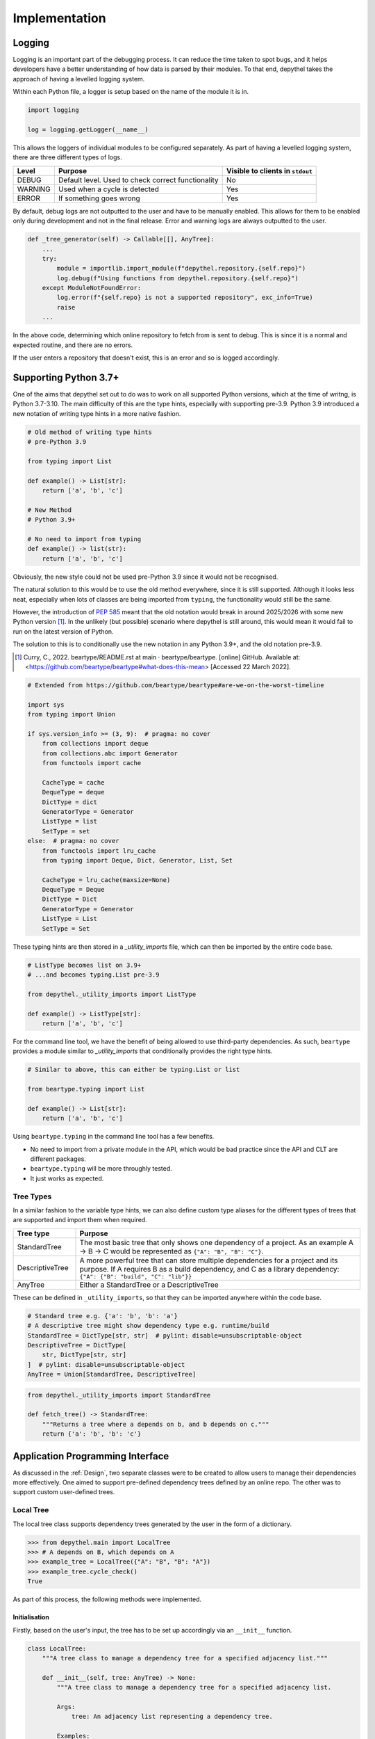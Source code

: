 Implementation
~~~~~~~~~~~~~~~~~~~~~~~~~~~~~~~~~~~~~~~~~~~~~~~~~~~~~~~~~~~~~~~~~~~~~~~~~~~~~~~~~~~~~~~~~~~~~~~~~~~~~~~~~~~~~~~~~~~~~~~

Logging
--------

.. 
    TODO: WOULD BE NICE TO GET EXAMPLE OUTPUT OF LOGGING

Logging is an important part of the debugging process. It can reduce the time taken to spot bugs, and it helps developers
have a better understanding of how data is parsed by their modules. To that end, depythel takes the approach of having
a levelled logging system.

Within each Python file, a logger is setup based on the name of the module it is in.

.. code-block:: python

    import logging

    log = logging.getLogger(__name__)

This allows the loggers of individual modules to be configured separately. As part of having a levelled logging system, there
are three different types of logs.

+---------+----------------------------------------------------+----------------------------------+
| Level   | Purpose                                            | Visible to clients in ``stdout`` |
+=========+====================================================+==================================+
| DEBUG   | Default level. Used to check correct functionality | No                               |
+---------+----------------------------------------------------+----------------------------------+
| WARNING | Used when a cycle is detected                      | Yes                              |
+---------+----------------------------------------------------+----------------------------------+
| ERROR   | If something goes wrong                            | Yes                              |
+---------+----------------------------------------------------+----------------------------------+

By default, debug logs are not outputted to the user and have to be manually enabled. This allows for them to be enabled
only during development and not in the final release. Error and warning logs are always outputted to the user.

.. code-block:: python

    def _tree_generator(self) -> Callable[[], AnyTree]:
        ...
        try:
            module = importlib.import_module(f"depythel.repository.{self.repo}")
            log.debug(f"Using functions from depythel.repository.{self.repo}")
        except ModuleNotFoundError:
            log.error(f"{self.repo} is not a supported repository", exc_info=True)
            raise
        ...

In the above code, determining which online repository to fetch from is sent to debug. This is since it is a normal
and expected routine, and there are no errors.

If the user enters a repository that doesn't exist, this is an error and so is logged accordingly.

Supporting Python 3.7+
------------------------

One of the aims that depythel set out to do was to work on all supported Python versions, which at the time of writng,
is Python 3.7-3.10. The main difficulty of this are the type hints, especially with supporting pre-3.9. Python 3.9 introduced
a new notation of writing type hints in a more native fashion.

.. code-block:: python

    # Old method of writing type hints
    # pre-Python 3.9

    from typing import List

    def example() -> List[str]:
        return ['a', 'b', 'c']

    # New Method
    # Python 3.9+

    # No need to import from typing
    def example() -> list(str):
        return ['a', 'b', 'c']

Obviously, the new style could not be used pre-Python 3.9 since it would not be recognised.

The natural solution to this would be to use the old method everywhere, since it is still supported. Although it looks less neat, especially
when lots of classes are being imported from ``typing``, the functionality would still be the same.

However, the introduction of `PEP 585 <https://www.python.org/dev/peps/pep-0585>`_ meant that the old notation would break in
around 2025/2026 with some new Python version [1]_. In the unlikely (but possible) scenario where depythel is still around, this
would mean it would fail to run on the latest version of Python.

The solution to this is to conditionally use the new notation in any Python 3.9+, and the old notation pre-3.9.

.. [1] Curry, C., 2022. beartype/README.rst at main · beartype/beartype. [online] GitHub. Available at: <https://github.com/beartype/beartype#what-does-this-mean> [Accessed 22 March 2022].

.. code-block:: python

    # Extended from https://github.com/beartype/beartype#are-we-on-the-worst-timeline

    import sys
    from typing import Union

    if sys.version_info >= (3, 9):  # pragma: no cover
        from collections import deque
        from collections.abc import Generator
        from functools import cache

        CacheType = cache
        DequeType = deque
        DictType = dict
        GeneratorType = Generator
        ListType = list
        SetType = set
    else:  # pragma: no cover
        from functools import lru_cache
        from typing import Deque, Dict, Generator, List, Set

        CacheType = lru_cache(maxsize=None)
        DequeType = Deque
        DictType = Dict
        GeneratorType = Generator
        ListType = List
        SetType = Set

These typing hints are then stored in a `_utility_imports` file, which can then be imported by the entire code base.

.. code-block:: python

    # ListType becomes list on 3.9+
    # ...and becomes typing.List pre-3.9

    from depythel._utility_imports import ListType

    def example() -> ListType[str]:
        return ['a', 'b', 'c']

For the command line tool, we have the benefit of being allowed to use third-party dependencies. As such, ``beartype`` provides
a module similar to `_utility_imports` that conditionally provides the right type hints.

.. code-block:: python

    # Similar to above, this can either be typing.List or list

    from beartype.typing import List

    def example() -> List[str]:
        return ['a', 'b', 'c']

Using ``beartype.typing`` in the command line tool has a few benefits.

- No need to import from a private module in the API, which would be bad practice since the API and CLT are different packages.
- ``beartype.typing`` will be more throughly tested.
- It just works as expected.

Tree Types
***********

In a similar fashion to the variable type hints, we can also define custom type aliases for the different types of trees that are supported
and import them when required.

.. table::
    :widths: 9 41

    +------------------+------------------------------------------------------------------------------------------------------------------------------------------------------------------------------------------------------+
    | Tree type        | Purpose                                                                                                                                                                                              |
    +==================+======================================================================================================================================================================================================+
    | StandardTree     | The most basic tree that only shows one dependency of a project. As an example A → B → C would be represented as ``{"A": "B", "B": "C"}``.                                                           |
    +------------------+------------------------------------------------------------------------------------------------------------------------------------------------------------------------------------------------------+
    | DescriptiveTree  | A more powerful tree that can store multiple dependencies for a project and its purpose. If A requires B as a build dependency, and C as a library dependency: ``{"A": {"B": "build", "C": "lib"}}`` |
    +------------------+------------------------------------------------------------------------------------------------------------------------------------------------------------------------------------------------------+
    | AnyTree          | Either a StandardTree or a DescriptiveTree                                                                                                                                                           |
    +------------------+------------------------------------------------------------------------------------------------------------------------------------------------------------------------------------------------------+

These can be defined in ``_utility_imports``, so that they can be imported anywhere within the code base.

.. code-block:: python

    # Standard tree e.g. {'a': 'b', 'b': 'a'}
    # A descriptive tree might show dependency type e.g. runtime/build
    StandardTree = DictType[str, str]  # pylint: disable=unsubscriptable-object
    DescriptiveTree = DictType[
        str, DictType[str, str]
    ]  # pylint: disable=unsubscriptable-object
    AnyTree = Union[StandardTree, DescriptiveTree]

.. code-block:: python

    from depythel._utility_imports import StandardTree

    def fetch_tree() -> StandardTree:
        """Returns a tree where a depends on b, and b depends on c."""
        return {'a': 'b', 'b': 'c'}

Application Programming Interface
-----------------------------------

As discussed in the :ref:`Design`, two separate classes were to be created to allow users to manage
their dependencies more effectively. One aimed to support pre-defined dependency trees defined by
an online repo. The other was to support custom user-defined trees.

Local Tree
***********

The local tree class supports dependency trees generated by the user in the form of a dictionary.

.. code-block:: python

    >>> from depythel.main import LocalTree
    >>> # A depends on B, which depends on A
    >>> example_tree = LocalTree({"A": "B", "B": "A"})
    >>> example_tree.cycle_check()
    True

As part of this process, the following methods were implemented.

Initialisation
_______________

Firstly, based on the user's input, the tree has to be set up accordingly via an ``__init__`` function.

.. code-block:: python

    class LocalTree:
        """A tree class to manage a dependency tree for a specified adjacency list."""

        def __init__(self, tree: AnyTree) -> None:
            """A tree class to manage a dependency tree for a specified adjacency list.

            Args:
                tree: An adjacency list representing a dependency tree.

            Examples:
                >>> from depythel.main import LocalTree
                >>> # A depends on B, and B depends on C
                >>> example1 = LocalTree({"A": "B", "B": "C"})
                >>> # A depends on B (library dependency) and C (build dependency)
                >>> # B requires C to build, and C doesn't require anything.
                >>> example2 = LocalTree({"A": {"B": "lib", "C": "build"}, "B": {"C": "build"}, "C": {}})
            """
            self.tree = tree
            """AnyTree: An adjacency list representing a dependency tree."""

            self.root = tuple(self.tree)[0]
            """str: The root of the dependency tree."""

            self._standard_tree: bool = False
            """bool: Whether the tree inputted is a standard tree or a descriptive tree."""

            # Assumes the graph is connected, which it should be since it's a tree
            # Checks the first item to determine the tree type
            if isinstance(tuple(self.tree.values())[0], str):
                self.tree = cast(StandardTree, self.tree)
                self._standard_tree = True
            else:
                self.tree = cast(DescriptiveTree, self.tree)

To see how this works, let's run through the generating process with an example.

.. code-block:: python

    >>> from depythel.main import LocalTree
    >>> # A simple tree where A → B → C
    >>> example_tree = LocalTree({"a": "b", "b": "c"})

    >>> # Outputs the current state of the tree.
    >>> example_tree.tree
    {'a': 'b', 'b': 'c'}

    >>> # Determines the root of the provided dependency tree
    >>> example_tree.root
    'a'

    >>> # Whether the tree is a simplo, standard tree or a more complex tree
    >>> example_tree._standard_tree
    True

These attributes are all used by the various methods to help complete their tasks. The final part of the
initialisation is used for determining the correct type hint. It "casts" the right type hint
on the tree attribute depending on what type of tree the user has entered.

All items
___________

Determining all items that are present in the tree is not only a useful function for clients, but is
also used by other modules in the tree class.

.. code-block:: python

    >>> from depythel.main import LocalTree
    >>> example_tree = LocalTree({"a": "b", "b": "c"})
    >>> example_tree.all_items()
    {'a', 'b', 'c'}

    >>> example_tree = LocalTree({"a": {"b": "build", "c": "library"}, "b": {"c": "build"}})
    >>> example_tree.all_items()
    {'a', 'b', 'c'}

.. code-block:: python

    def all_items(self) -> SetType[str]:
        """Generates all the projects in a dependency tree.

        Returns:
            A set of strings representing all the projects in the tree.

        Examples:
            >>> from depythel.main import LocalTree
            >>> # A depends on B, which depends on C.
            >>> example = LocalTree({'A': 'B', 'B': 'C'})
            >>> example.all_items()
            {'A', 'B', 'C'}
        """
        all_items_list: DequeType[str] = deque()

        if self._standard_tree:
            # Add all keys and values from dictionary
            all_items_list.extend(self.tree.values())  # type:ignore[arg-type]
        else:  # If it's a descriptive tree
            for dep in self.tree.values():
                all_items_list.extend(tuple(dep.keys()))  # type:ignore[union-attr]

        # If cycle with root project present, it will already be in the list
        if self.root not in all_items_list:
            all_items_list.append(self.root)
        # Use set to remove duplicates
        return set(all_items_list)

If the tree is just a dictionary of strings (standard tree), then there's a built in method for retrieving
all the projects.

Things become slightly more complicated for descriptive trees. We extract each nested dictionary, and retrieve
the keys in each one. However, the root project isn't in a nested dictionary, so that is added at the end.

If there was a cycle in the tree, the root project would already be in a nested dictionary as a dependency.
In this scenario, it doesn't need to be re-added at the end.

Finally, just in case we have any duplicated dependencies, we can remove them using ``set``.

Inverse Dependencies
_____________________

A dependency tree lists what projects depend on what dependencies. Sometimes, it might be useful to reverse this process.
Given a dependency, what projects require it?

.. code-block:: python

    >>> from depythel.main import LocalTree

    >>> example_tree = LocalTree({"a": "b", "b": "c"})
    >>> list(example_tree.depends_on('b'))
    ['a']

    >>> example_tree = LocalTree({"a": {"b": "build", "c": "library"}, "b": {"c": "build"}})
    >>> list(example_tree.depends_on('c'))
    ['a', 'b']

.. code-block:: python

    def depends_on(self, project: str) -> GeneratorType[str, None, None]:
        """Determines items in a tree that depend on a given project.

        Args:
            project: A string representing a project in the tree

        Returns:
            A generator for all the items that depend on the given project.

        Examples:
            >>> from depythel.main import LocalTree
            >>> # A depends on B, which depends on C
            >>> example = LocalTree({'A': 'B', 'B': 'C'})
            >>> list(example.depends_on('B'))
            ['A']
        """
        return (item for item in self.tree if project in self.tree[item])

This very simple one-liner iterates through the tree checking which projects have the input as a dependency.
Similar to the previous funciton, this one is also used by more complex modules in the tree object.

A generator is produced rather than a list so as to be more memory-efficient. The items 

Topological Sorting
_____________________

Topological sorting determines the correct order to install dependencies in a given dependency tree.

.. code-block:: python

    >>> from depythel.main import LocalTree

    >>> example_tree = LocalTree({"a": {"b": "build", "c": "library"}, "b": {"c": "build"}}) 
    >>> example_tree.topological_sort()
    WARNING: c dependency count set to 0 - not present in tree
    deque(['c', 'b', 'a'])

The warning is outputted since the dependencies of c aren't defined in the example tree. The final result is
a deque (double-ended queue).

.. code-block:: python

    # See https://courses.cs.washington.edu/courses/cse326/03wi/lectures/RaoLect20.pdf page 7
    # in degree is the number of times it appears in tuple(tuple(i.keys()) for i in tree.values())
    def topological_sort(self) -> DequeType[str]:
        """Determines an order in which dependencies can be installed.

        Returns:
            A deque representing a possible topological sorting of the tree. Raises
                StopIteration if no ordering is possible.

        Examples:
            >>> from depythel.main import LocalTree
            >>> # A depends on B, which depends on C
            >>> example = LocalTree({'A': 'B', 'B': 'C'})
            >>> example.topological_sort()
            deque(['C', 'B', 'A'])
        """
        all_projects = self.all_items()

        # Dictionary storing projects and how many dependencies they have.
        dep_count: DictType[str, int] = {}

        for item in all_projects:
            try:
                dep_count[item] = len(self.tree[item])
                log.debug(f"{item} dependency count set to {len(self.tree[item])}")
            except KeyError:
                log.warning(f"{item} dependency count set to 0 - not present in tree")
                dep_count[item] = 0

        final_ordering: DequeType[str] = deque()
        while dep_count:
            try:
                # Choose item if it has no dependencies
                to_remove = next(item[0] for item in dep_count.items() if item[1] == 0)
                log.debug(f"{to_remove} next item in ordering")
            except StopIteration:
                log.error(
                    "Cycle present - No topological ordering present", exc_info=True
                )
                raise
            final_ordering.append(to_remove)
            # Decrement dep count of dependents of to_remove
            for item in self.depends_on(to_remove):
                dep_count[item] -= 1
                log.debug(f"Decrementing {item} dep count to {dep_count[item]}")
            log.debug(f"Finished with {to_remove}")
            del dep_count[to_remove]  # Remove item from count

        return final_ordering

This algorithm follows the basic premise described in :ref:`Topological Ordering`. First, we iterate through
all the projects in the dependency and try to determine how many dependencies each of them have.

We initialise the final ordering as a ``deque``, and continually try to remove any projects that don't have
any dependencies. This process is repeated until there are no more dependencies left, and the final ordering is
outputted.

Retrieving from Recursion Stack
_________________________________

Recursive functions work by passing the result of one call as the arguments of the next call. This can be messy
though if more arguments need to be passed. To reduce the number of arguments required, a function was created
to retrieve local variables from the recursion stack.

.. code-block:: python

    >>> from depythel.main import _retrieve_from_stack
    >>> a = 2
    >>> def demo():
    ...     a = 1
    ...     return _retrieve_from_stack('a')
    >>> demo()
    1
    >>> _retrieve_from_stack('a')
    2

.. code-block:: python

    def _retrieve_from_stack(variable: str) -> Optional[Any]:
        """Private function to retrieve a local variable from the recursion stack.

        This means that it doesn't have to be passed as an argument.
        Based on https://stackoverflow.com/a/58598665

        Args:
            variable: The variable whose value should be achieved.

        Returns:
            The value of the variable.

        Examples:
            >>> from depythel.main import _retrieve_from_stack
            >>> a = 2
            >>> def demo():
            ...     a = 1
            ...     return _retrieve_from_stack('a')
            >>> demo()
            1
            >>> _retrieve_from_stack('a')
            2
        """
        frame = inspect.currentframe()
        while frame:
            if variable in frame.f_locals:
                return frame.f_locals[variable]
            frame = frame.f_back

        return None

The function iterates through all the stack frames, checking whether there are any local variables defined. It isn't
part of the Tree class since it doesn't modify or inspect the user's tree. However, it is used as part of cycle checking.
    
This code is based off `the following <https://stackoverflow.com/a/58598665>`_. A modification was made to return ``None``
if the operation was unsuccessful. This can then be tested for to determine whether the recursive function is being called
for the first time or not.

Cycle Checking
_________________

The algorithm from :ref:`Cyclic-Dependency Checking` is implemented by marking nodes as either **visited**
or **exploring**. If an exploring node is "re-explored", that means there's a cycle present.

.. code-block:: python
    
    >>> from depythel.main import LocalTree

    >>> example_tree = LocalTree({"a": "b", "b": "a"})
    >>> example_tree.cycle_check()
    WARNING: a --> b --> a
    True

    >>> example_tree = LocalTree({"a": {"b": "build", "c": "library"}, "b": {"a": "build"}})
    >>> example_tree.cycle_check()
    WARNING: a --> b --> a
    True

.. code-block:: python

    def cycle_check(self, first: bool = True) -> bool:
        """Perform a level-order traversal of an adjacency list looking for any cycles.

        Args:
            first: If true, the function halts as soon as the first cycle is found.
                Otherwise, it traverses the whole tree looking for every cycle.

        Returns:
            A boolean representing whether a cycle has been detected or not.

        Examples:
            >>> from depythel.main import LocalTree
            >>> # A depends on B, which depends on A
            >>> example = LocalTree({'A': 'B', 'B': 'A'})
            >>> example.cycle_check()
            True
        """
        return_value = False
        
        # Whether the recursive function is being called for the first time
        start_call = False

        # Retrieve all of the previous local variables from the recursive stack
        exploring = _retrieve_from_stack("exploring")
        unfinished = _retrieve_from_stack("unfinished")
        current_project = _retrieve_from_stack("current_project")

        if not isinstance(unfinished, set):
            # If the variables are undefined, we are starting for the first time.
            log.debug("Assuming first recursive call of cycle_check")
            start_call = True
            unfinished = set()
            log.debug("Initialised unfinished set")

        # self.root if first recursive call
        # Otherwise, retrieve it from the previous local variables.
        current_project = (
            current_project if isinstance(current_project, str) else self.root
        )
        backup_current_project = current_project  # Backup of the current project in case it's modified below.
        log.debug(f"Current project is {current_project}")

        # If the exploring list isn't defined, add the current_project node
        # Else, add the current child to the exploring list
        if isinstance(exploring, deque):
            exploring.append(current_project)
        else:
            log.debug("Initialising exploring stack")
            exploring = deque([current_project])
        log.debug(f"Added {current_project} to exploring stack")

        children = (child for child in self.tree[current_project])

        for child in children:
            if child in exploring:
                # We've seen this child before, so a cycle is present
                log.warning(" --> ".join(exploring + deque([child])))
                if first:
                    return True
                return_value = True
            elif child not in self.tree:
                # child's dependencies aren't defined in the tree
                unfinished.add(child)
            else:
                current_project = child
                # Recursively repeat the process with the child dependency
                if self.cycle_check(first):
                    if first:
                        return True
                    return_value = True

        # Once the child has been fully explored, remove it from the exploring stack.
        exploring.remove(backup_current_project)
        log.debug(f"Removing {backup_current_project} from exploring stack.")

        # Only return unfinished children in the first recursive call
        if start_call and len(unfinished) > 0:
            # Sorted for reproducibility of tests
            # See https://github.com/PyCQA/pylint/issues/1788#issuecomment-410381475
            log.info(
                f"Unfinished children in tree: {', '.join(sorted(unfinished))}"
            )  # pylint: disable=logging-fstring-interpolation
        return return_value

Firstly, the module checks if it is being called for the first time, or whether it is part of a
recursive call. If it's a recursive call, all the relevant local variables are fetched from the
previous call via the `_retrieve_from_stack` function. If it's the first time, the variables
are defined as normal.

Using a depth-first approach, the children of each project are explored. This process is repeated
until the same child is found again within the same "exploring path", indicating that a cycle is
present.

The default mode is for the function to halt as soon as the first cycle is detected. This is done
to reduce the amount of time taken. However, an option is provided to detect all the cycles present
in a tree. These are then all outputted to the WARNING log.

Online Tree
*************

This tree should fetch information about a project from an online repository.

.. code-block:: python

    >>> from depythel.main import Tree
    >>> example_tree = Tree('gping', 'macports')
    >>> example_tree.tree
    {'gping': {'cargo': 'build', 'clang-13': 'build'}}
